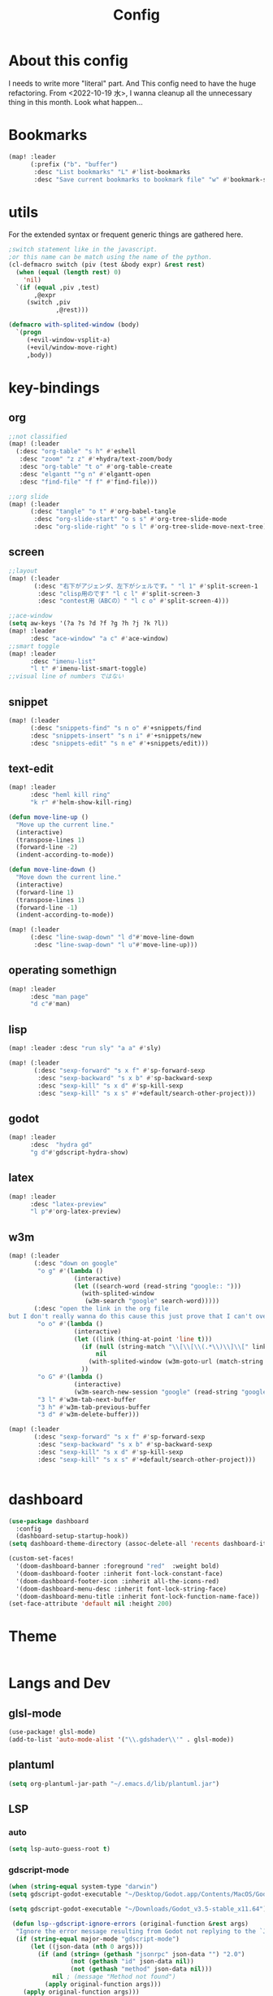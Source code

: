 #+TITLE: Config
#+property: header-args:emacs-lisp :tangle "./config.el"

* About this config
I needs to write more "literal" part. And This config need to have the huge refactoring. From <2022-10-19 水>, I wanna cleanup all the unnecessary thing in this month. Look what happen...

* Bookmarks
#+BEGIN_SRC emacs-lisp
(map! :leader
      (:prefix ("b". "buffer")
       :desc "List bookmarks" "L" #'list-bookmarks
       :desc "Save current bookmarks to bookmark file" "w" #'bookmark-save))
#+END_SRC

#+RESULTS:
: bookmark-save

* utils
For the extended syntax or frequent generic things are gathered here.
#+begin_src emacs-lisp :results output
;switch statement like in the javascript.
;or this name can be match using the name of the python.
(cl-defmacro switch (piv (test &body expr) &rest rest)
  (when (equal (length rest) 0)
    'nil)
  `(if (equal ,piv ,test)
       ,@expr
     (switch ,piv
             ,@rest)))

(defmacro with-splited-window (body)
  `(progn
     (+evil-window-vsplit-a)
     (+evil/window-move-right)
     ,body))
#+end_src

#+RESULTS:

* key-bindings
** org
#+BEGIN_SRC emacs-lisp
;;not classified
(map! (:leader
  (:desc "org-table" "s h" #'eshell
   :desc "zoom" "z z" #'+hydra/text-zoom/body
   :desc "org-table" "t o" #'org-table-create
   :desc "elgantt ""g n" #'elgantt-open
   :desc "find-file" "f f" #'find-file)))

;;org slide
(map! (:leader
      (:desc "tangle" "o t" #'org-babel-tangle
       :desc "org-slide-start" "o s s" #'org-tree-slide-mode
       :desc "org-slide-right" "o s l" #'org-tree-slide-move-next-tree)))

#+END_SRC

** screen
#+begin_src emacs-lisp
;;layout
(map! (:leader
       (:desc "右下がアジェンダ、左下がシェルです。" "l 1" #'split-screen-1
        :desc "clisp用のです" "l c l" #'split-screen-3
        :desc "contest用（ABCの）" "l c o" #'split-screen-4)))

;;ace-window
(setq aw-keys '(?a ?s ?d ?f ?g ?h ?j ?k ?l))
(map! :leader
      :desc "ace-window" "a c" #'ace-window)
;;smart toggle
(map! :leader
      :desc "imenu-list"
      "l t" #'imenu-list-smart-toggle)
;;visual line of numbers ではない
#+end_src

#+RESULTS:
: imenu-list-smart-toggle

** snippet
#+begin_src emacs-lisp
(map! (:leader
      (:desc "snippets-find" "s n o" #'+snippets/find
      :desc "snippets-insert" "s n i" #'+snippets/new
      :desc "snippets-edit" "s n e" #'+snippets/edit)))
#+end_src

#+RESULTS:
: +snippets/edit

** text-edit
#+begin_src emacs-lisp
(map! :leader
      :desc "heml kill ring"
      "k r" #'helm-show-kill-ring)

(defun move-line-up ()
  "Move up the current line."
  (interactive)
  (transpose-lines 1)
  (forward-line -2)
  (indent-according-to-mode))

(defun move-line-down ()
  "Move down the current line."
  (interactive)
  (forward-line 1)
  (transpose-lines 1)
  (forward-line -1)
  (indent-according-to-mode))

(map! (:leader
      (:desc "line-swap-down" "l d"#'move-line-down
       :desc "line-swap-down" "l u"#'move-line-up)))
#+end_src
** operating somethign
#+begin_src emacs-lisp
(map! :leader
      :desc "man page"
      "d c"#'man)
#+end_src

** lisp
#+begin_src emacs-lisp
(map! :leader :desc "run sly" "a a" #'sly)

(map! (:leader
       (:desc "sexp-forward" "s x f" #'sp-forward-sexp
        :desc "sexp-backward" "s x b" #'sp-backward-sexp
        :desc "sexp-kill" "s x d" #'sp-kill-sexp
        :desc "sexp-kill" "s x s" #'+default/search-other-project)))
#+end_src

** godot
#+begin_src emacs-lisp
(map! :leader
      :desc  "hydra gd"
      "g d"#'gdscript-hydra-show)

#+end_src

** latex
#+begin_src emacs-lisp
(map! :leader
      :desc "latex-preview"
      "l p"#'org-latex-preview)
#+end_src
** w3m
#+begin_src emacs-lisp
(map! (:leader
       (:desc "down on google"
        "o g" #'(lambda ()
                  (interactive)
                  (let ((search-word (read-string "google:: ")))
                    (with-splited-window
                     (w3m-search "google" search-word)))))
       (:desc "open the link in the org file
but I don't really wanna do this cause this just prove that I can't over write the <return> key."
        "o o" #'(lambda ()
                  (interactive)
                  (let ((link (thing-at-point 'line t)))
                    (if (null (string-match "\\[\\[\\(.*\\)\\]\\[" link))
                        nil
                      (with-splited-window (w3m-goto-url (match-string 1 link))))
                    ))
        "o G" #'(lambda ()
                  (interactive)
                  (w3m-search-new-session "google" (read-string "google:: ")))
        "3 l" #'w3m-tab-next-buffer
        "3 h" #'w3m-tab-previous-buffer
        "3 d" #'w3m-delete-buffer)))

(map! (:leader
       (:desc "sexp-forward" "s x f" #'sp-forward-sexp
        :desc "sexp-backward" "s x b" #'sp-backward-sexp
        :desc "sexp-kill" "s x d" #'sp-kill-sexp
        :desc "sexp-kill" "s x s" #'+default/search-other-project)))


#+end_src

#+RESULTS:
: +default/search-other-project

* dashboard
#+begin_src emacs-lisp
(use-package dashboard
  :config
  (dashboard-setup-startup-hook))
(setq dashboard-theme-directory (assoc-delete-all 'recents dashboard-item-generators))

(custom-set-faces!
  '(doom-dashboard-banner :foreground "red"  :weight bold)
  '(doom-dashboard-footer :inherit font-lock-constant-face)
  '(doom-dashboard-footer-icon :inherit all-the-icons-red)
  '(doom-dashboard-menu-desc :inherit font-lock-string-face)
  '(doom-dashboard-menu-title :inherit font-lock-function-name-face))
(set-face-attribute 'default nil :height 200)
#+end_src
* Theme
#+BEGIN_SRC emacs-lis p
#+END_SRC
* Langs and Dev
** glsl-mode
#+begin_src emacs-lisp
(use-package! glsl-mode)
(add-to-list 'auto-mode-alist '("\\.gdshader\\'" . glsl-mode))
#+end_src
** plantuml
#+begin_src emacs-lisp
(setq org-plantuml-jar-path "~/.emacs.d/lib/plantuml.jar")
#+end_src
** LSP
*** auto
#+begin_src emacs-lisp
(setq lsp-auto-guess-root t)
#+end_src
*** gdscript-mode
#+begin_src emacs-lisp
(when (string-equal system-type "darwin")
(setq gdscript-godot-executable "~/Desktop/Godot.app/Contents/MacOS/Godot"))

(setq gdscript-godot-executable "~/Downloads/Godot_v3.5-stable_x11.64")

 (defun lsp--gdscript-ignore-errors (original-function &rest args)
  "Ignore the error message resulting from Godot not replying to the `JSONRPC' request."
  (if (string-equal major-mode "gdscript-mode")
      (let ((json-data (nth 0 args)))
        (if (and (string= (gethash "jsonrpc" json-data "") "2.0")
                 (not (gethash "id" json-data nil))
                 (not (gethash "method" json-data nil)))
            nil ; (message "Method not found")
          (apply original-function args)))
    (apply original-function args)))
;; Runs the function `lsp--gdscript-ignore-errors` around `lsp--get-message-type` to suppress unknown notification errors.
(advice-add #'lsp--get-message-type :around #'lsp--gdscript-ignore-errors)
#+end_src
** shell
#+begin_src emacs-lisp
(when (memq window-system '(mac ns x))
  (exec-path-from-shell-initialize))
#+end_src
** key-bind
#+begin_src emacs-lisp
(defun mark-and-find-definition ()
  (interactive)
  (evil-set-marker ?c)
  (lsp-find-definition))

(map! (:leader
      (:desc "lsp search difinition" "l s d" #'mark-and-find-definition)))
#+end_src

#+RESULTS:
: mark-and-find-definition

* LISP
** RACKET
#+begin_src emacs-lisp
(add-hook 'racket-mode-hook
          (lambda ()
            (define-key racket-mode-map (kbd "<f5>") 'racket-run)))
(setq racket-program "/Applications/Racket\sv8.5/bin/racket")
#+end_src
** CLISP
**** SLY
#+BEGIN_SRC emacs-lisp
(use-package sly)
#+END_SRC

*** COCONUT
#+begin_src emacs-lisp
(use-package! coconut-mode)
(add-to-list 'auto-mode-alist '("\\.coco\\'" . coconut-mode))
#+end_src
*** elisp
#+begin_src emacs-lisp
(use-package! request)
#+end_src

* Org
** general
#+begin_src emacs-lisp

(defun head-add ()
  (interactive)
  (with-current-buffer
      (let ((content (read-string "* ")))
        (insert (concat "* " content "\n")))))

(map! :leader
      :desc "don't wanna write * again and again" "h h" #'head-add)
#+end_src

#+RESULTS:
: head-add

** habit
#+begin_src emacs-lisp
(require 'org-habit)
#+end_src
** Directory
#+BEGIN_SRC emacs-lisp
(when (string-equal system-type "darwin")
(setq org-directory "~/org"))
(when (string-equal system-type "gnu/linux")
(setq org-directory "~/org")
)

#+END_SRC
** Journal
#+BEGIN_SRC emacs-lisp
(when (string-equal system-type "gnu/linux")
  (setq org-journal-dir "~/Dropbox/roam/journal" )
  )


(setq org-journal-date-format "%A, %d %B %Y")
(require 'org-journal)

#+end_src
** Agenda

#+begin_src emacs-lisp

(setq org-agenda-skip-scheduled-if-done t
      org-agenda-skip-deadline-if-done t
      org-agenda-include-deadlines t
      org-agenda-block-separator #x2501
      org-agenda-compact-blocks t
      org-agenda-start-with-log-mode t)
(with-eval-after-load 'org-journal
(when (string-equal system-type "darwin")

  (setq org-agenda-files '("~/org/todo.org"
                           "~/org/elisptodo.org"
                           )))

)
(when (string-equal system-type "gnu/linux")

  (setq org-agenda-files '("~/org")))

(setq org-agenda-clockreport-parameter-plist
      (quote (:link t :maxlevel 5 :fileskip0 t :compact t :narrow 80)))
(setq org-agenda-deadline-faces
      '((1.0001 . org-warning)              ; due yesterday or before
        (0.0    . org-upcoming-deadline)))  ; due today or later

#+end_src

#+RESULTS:
: ((1.0001 . org-warning) (0.0 . org-upcoming-deadline))


**** agenda styles
#+begin_src emacs-lisp
(defun air-org-skip-subtree-if-habit ()
  "Skip an agenda entry if it has a STYLE property equal to \"habit\"."
  (let ((subtree-end (save-excursion (org-end-of-subtree t))))
    (if (string= (org-entry-get nil "STYLE") "habit")
        subtree-end
      nil)))

(defun air-org-skip-subtree-if-priority (priority)
  "Skip an agenda subtree if it has a priority of PRIORITY.

PRIORITY may be one of the characters ?A, ?B, or ?C."
  (let ((subtree-end (save-excursion (org-end-of-subtree t)))
        (pri-value (* 1000 (- org-lowest-priority priority)))
        (pri-current (org-get-priority (thing-at-point 'line t))))
    (if (= pri-value pri-current)
        subtree-end
      nil)))

(setq org-agenda-custom-commands
      '(("n" "basic"
         ((tags "PRIORITY=\"A\""
                ((org-agenda-skip-function '(org-agenda-skip-entry-if 'todo 'done))
                 (org-agenda-overriding-header "High-priority unfinished tasks:")))
          (agenda "" ((org-agenda-span 4)))
          (alltodo ""
                   ((org-agenda-skip-function
                     '(or (air-org-skip-subtree-if-priority ?A)
                          (org-agenda-skip-if nil '(scheduled deadline))))))))
        ("w" "habits"
         ((alltodo ""
                   (org-habit-show-habits t))))))

                     #+end_src
** Pomodoro
#+BEGIN_SRC emacs-lisp
(use-package org-pomodoro
    :after org-agenda
    :custom
    (org-pomodoro-ask-upon-killing t)
    (org-pomodoro-format "%s")
    (org-pomodoro-short-break-format "%s")
    (org-pomodoro-long-break-format  "%s")
    :custom-face
    (org-pomodoro-mode-line ((t (:foreground "#ff5555"))))
    (org-pomodoro-mode-line-break   ((t (:foreground "#50fa7b"))))
    :hook
    (org-pomodoro-started . (lambda () (notifications-notify
                                               :title "org-pomodoro"
                           :body "Let's focus for 25 minutes!"
                           :app-icon "~/.emacs.d/img/001-food-and-restaurant.png")))
    (org-pomodoro-finished . (lambda () (notifications-notify
                                               :title "org-pomodoro"
                           :body "Well done! Take a break."
                           :app-icon "~/.emacs.d/img/004-beer.png")))
    :config
    :bind (:map org-agenda-mode-map
                ("p" . org-pomodoro)))

#+END_SRC


*** Startup settings
#+begin_src emacs-lisp
;;(setq org-startup-folded t)
#+end_src
*** Babel
**** Template
#+BEGIN_SRC emacs-lisp :results silent
(defun efs/org-babel-tangle-config ()
  (when (string-equal (file-name-directory (buffer-file-name))
                      (expand-file-name "home/ryu/.doom.d/config.org"))
    ;; Dynamic scoping to the rescue
    (let ((org-confirm-babel-evaluate nil))
      (org-babel-tangle))))

(add-hook 'org-mode-hook (lambda () (add-hook 'after-save-hook #'efs/org-babel-tangle-config)))

(org-babel-do-load-languages
 'org-babel-load-languages
 '(lisp . t)
 '(awk . t)
 '(bash . t)
 '(python . t)
 '(haskell. t)
 '(C++ . t)
 '(dot . t)
 '(js . t)
 '(ditaa . t)
 '(plantuml. t)
 '(lilypond. t)
 '(rust . t)
 '(gnuplot . t)
 )

#+end_src

#+RESULTS:

**** circler
#+begin_src emacs-lisp

(setq org-babel-circler-excutebale "~/edu/clang/painting/unko")

(defun org-babel-execute:circler (body _)
  (interactive)
  "Org mode circler evaluate function"
  (let* ((filename "teston.txt")
         (cmd (concat org-babel-circler-excutebale " ./" filename)))
    (unless (shell-command-to-string (concat "cat" filename))
      (make-empty-file filename))
    (with-temp-file filename
      (insert body))
      (org-babel-eval cmd body)))


#+end_src

#+RESULTS:
: org-babel-execute:circler

** org-roam
*** org-roam-capture-template
#+begin_src emacs-lisp
(after! org-roam
(setq org-roam-capture-templates
      '(("d" "default" plain
         "%?"
         :if-new (file+head "%<%Y%m%d%H%M%S>-${slug}.org" "#+title: ${title}\n")
         :unnarrowed t)

        ("l" "programming language" plain
         "* Characteristics\n\n- Family: %?\n- Inspired by: \n\n* Reference:\n\n"
         :if-new (file+head "%<%Y%m%d%H%M%S>-${slug}.org" "#+title: ${title}\n")
         :unnarrowed t)

        ("b" "book notes" plain
         "\n* Source\n\nAuthor: %^{Author}\nTitle: ${title}\nYear: %^{Year}\n\n* Summary\n\n%?"
         :if-new (file+head "%<%Y%m%d%H%M%S>-${slug}.org" "#+title: ${title}\n")
         :unnarrowed t)
        ("p" "project" plain "* Goals\n\n%?\n\n* Tasks\n\n** TODO Add initial tasks\n\n* Dates\n\n"
         :if-new (file+head "%<%Y%m%d%H%M%S>-${slug}.org" "#+title: ${title}\n#+filetags: Project")
         :unnarrowed t)
        ("s" "ordinary stuff" "* aha"
         :fi-new (file+haed "%<%Y%m%d%H%M%S>-${slug}.org" "#+title: ${title}\n#+filetags: Project")
         :unnarrowed t)
        )))


#+end_src
*** dir-option
#+begin_src emacs-lisp
(defun inuru ()
  (interactive)
  (let ((select '((me . roam) (share . loggg))))
    (ivy-read "🐕🐕どのwikiにするか🐕🐕" select
    :require-match t
    :action (lambda (choice)
              (setq org-roam-directory (concat "/home/ryu/Dropbox/"
                                               (symbol-name (cdr choice)))))))
  (org-roam-db-sync))
#+end_src

*** org-roam-ui

#+begin_src emacs-lisp
(setq org-roam-directory "~/Dropbox/roam")
(use-package org-roam-bibtex
  :after org-roam
  :config
  (require 'org-ref))

(use-package! websocket
    :after org-roam)
    <sh

(use-package! org-roam-ui
    :after org ;; or :after org
         normally we'd recommend hooking orui after org-roam, but since org-roam does not have
         a hookable mode anymore, you're advised to pick something yourself
**** if you don't care about startup time, use
    :hook (after-init . org-roam-ui-mode)
    :config
    (setq org-roam-ui-sync-theme t
         org-roam-ui-follow t
          org-roam-ui-update-on-save t
         org-roam-ui-open-on-start t))


#+END_SRC
*** org-roam-dialies
#+begin_src emacs-lisp
(setq org-roam-dailies-directory "~/Dropbox/roam/journal")
;;;;;;;;;;;;;;;;;;;;;;;;;;;;;;;;;;;;;;;;;;;;;;;;;;;;;;;;;;;;;;;;;;;;;;;;;;;;;;;;
;; (setq org-roam-dialies-capture-template                                    ;;
;;       '(("d" "default" entry "* %<%I:%H%p>: %?"                            ;;
;;         :if-new (file+head "%S<%Y-%m-%d>.org" "#+title: %<%Y-%m%d>\n?")))) ;;
;;;;;;;;;;;f;;;;;;;;;;;;;;;;;;;;;;;;;;;;;;;;;;;;;;;;;;;;;;;;;;;;;;;;;;;;;;;;;;;;


#+end_src
**** (setq org-roam-dailies-capture-templates
      '(("d" "Journal" entry "* %<%H: %M>\n"
         :if-new (file+head+olp "%<%Y-%m-%d>.org"
  	  	        "#+title: %<%Y-%m-%d>\n#+filetags: %<:%Y:%B:>\n"
		  	        ("Journal")))
        ("b" "books" entry "* books"
         :if-new (file+head+olp "%<%Y-%m-%d>.org"
  	  	        "#+title: %<%Y-%m-%d>\n#+filetags: %<:%Y:%B:>\n"
		  	        ("Journal")))


        ("m" "Most Important Thing" entry "* TODO %? :mit:"
         :if-new (file+head+olp "%<%Y-%m-%d>.org"
			        "#+title: %<%Y-%m-%d>\n#+filetags: %<:%Y:%B:>\n"
			        ("Most Important Thing(s)")))))


#+end_src
** elgantt
#+begin_src emacs-lisp
(use-package! elgantt)

(setq elgantt-user-set-color-priority-counter 0)
(elgantt-create-display-rule draw-scheduled-to-deadline
  :parser ((elgantt-color . ((when-let ((colors (org-entry-get (point) "ELGANTT-COLOR")))
                               (s-split " " colors)))))
  :args (elgantt-scheduled elgantt-color elgantt-org-id)
  :body ((when elgantt-scheduled
           (let ((point1 (point))
                 (point2 (save-excursion
                           (elgantt--goto-date elgantt-scheduled)
                           (point)))
                 (color1 (or (car elgantt-color)
                             "black"))
                 (color2 (or (cadr elgantt-color)
                             "red")))
             (when (/= point1 point2)
               (elgantt--draw-gradient
                color1
                color2
                (if (< point1 point2) point1 point2) ;; Since cells are not necessarily linked in
                (if (< point1 point2) point2 point1) ;; chronological order, make sure they are sorted
                nil
                `(priority ,(setq elgantt-user-set-color-priority-counter
                                  (1- elgantt-user-set-color-priority-counter))
                           ;; Decrease the priority so that earlier entries take
                           ;; precedence over later ones (note: it doesn’t matter if the number is negative)
                           :elgantt-user-overlay ,elgantt-org-id)))))))

(setq elgantt-header-type 'outline
      elgantt-insert-blank-line-between-top-level-header t
      elgantt-startup-folded nil
      elgantt-show-header-depth t
      elgantt-draw-overarching-headers t)
#+end_src

** reading
#+begin_src emacs-lisp
(defconst ladicle/org-journal-dir "~/roam/journal/")
(defconst ladicle/org-journal-file-format (concat ladicle/org-journal-dir "%Y%m%d.org"))

(defvar org-code-capture--store-file "")
(defvar org-code-capture--store-header "")

;; This function is used in combination with a coding template of org-capture.
(defun org-code-capture--store-here ()
  "Register current subtree as a capture point."
  (interactive)
  (message "the header is stored")
  (setq org-code-capture--store-file (buffer-file-name))
  (setq org-code-capture--store-header (nth 4 (org-heading-components))))

;; This function is used with a capture-template for (function) type.
;; Look for headline that registered at `org-code-capture--store-header`.
;; If the matching subtree is not found, create a new Capture tree.
(defun org-code-capture--find-store-point ()
  "Find registered capture point and move the cursor to it."
  (let ((filename (if (string= "" org-code-capture--store-file)
                      (format-time-string ladicle/org-journal-file-format)
                    org-code-capture--store-file)))
    (set-buffer (org-capture-target-buffer filename)))
  (goto-char (point-min))
  (unless (derived-mode-p 'org-mode)
    (error
     "Target buffer \"%s\" for org-code-capture--find-store-file should be in Org mode"
     (current-buffer))
    (current-buffer))
  (if (re-search-forward org-code-capture--store-header nil t)
      (goto-char (point-at-bol))
    (goto-char (point-max))
    (or (bolp) (insert "\n"))
    (insert "* Capture\n")
    (beginning-of-line 0))
  (org-end-of-subtree))

;; Capture templates for code-reading
(add-to-list 'org-capture-templates
      '("u" "code-link"
         plain
         (function org-code-capture--find-store-point)
         "% {Summary}\n%(with-current-buffer (org-capture-get :original-buffer) (browse-at-remote--get-remote-url))\n# %a"
         :immediate-finish t))

(add-to-list 'org-capture-templates
        '("p" "just-code-link"
         plain
         (function org-code-capture--find-store-point)
         "%A"
         :immediate-finish t))

;;keybinding
(map! (:leader
      (:desc "counsel capture" "c p" #'counsel-org-capture
       :desc "counsel capture"
      "y c" #'org-code-capture--store-here)))

#+end_src

#+RESULTS:
: org-code-capture--store-here

** babel
#+begin_src emacs-lisp
(use-package org-modern-indent
  ;; :straight or :load-path here, to taste
  :hook
  (org-indent-mode . org-modern-indent-mode))
(add-hook 'org-mode-hook #'org-modern-mode)

(use-package org-auto-tangle
  :defer t
  :hook (org-mode . org-auto-tangle-mode))
(setq org-modern-table nil)
(progn
  (add-to-list 'load-path "~/.emacs.d/site-lisp")
  (require 'org-pretty-table)
  (add-hook 'org-mode-hook (lambda () (org-pretty-table-mode))))
(map! :leader
      :desc "execute under the subtree"
      "d o" #'org-babel-execute-subtree)
#+end_src

** publish
#+begin_src emacs-lisp
(setq easy-hugo-basedir "~/chiple.github.io/")
(doom! :lang
       (org +hugo))
(use-package ox-hugo
  :after ox)
(setq easy-hugo-url "https://chiple.github.io")
(setq easy-hugo-sshdomain "https://chiple.github.io")
(setq easy-hugo-root "/")
(setq easy-hugo-previewtime "300")
(setq easy-hugo-postdir "content/post")
(setq org-hugo-base-dir "~/chiple.github.io/")
#+end_src

#+RESULTS:
: ox-hugo

** org-benrify
*** To search each headlines
Go to the headiline point as the top of the screen.
#+begin_src emacs-lisp
(defun list-headings()
  (interactive)
  (defun get-existing-heading-in-buffer ()
    (save-excursion
      (goto-char (point-min))
      (let ((head '()))
        (while (re-search-forward "^*" (point-max) t)
          (add-to-list 'head (list (replace-regexp-in-string "\n" "" (thing-at-point 'line nil) )(point)))
          )
        head)))

  (ivy-read "headings> " (reverse (get-existing-heading-in-buffer))
            :action (lambda (x) (progn (goto-char (cadr x)) (evil-scroll-line-to-top (line-number-at-pos)))))


  )
(map! :leader
      :desc "heading list of current buffer"
      "l h" #'list-headings)
#+end_src

#+RESULTS:
: list-headings

** tempo
Just shoutcut keywords for src-block. I really want to add the =:results output= as the default.
#+begin_src emacs-lisp
(require 'org-tempo)
(add-to-list 'org-structure-template-alist '("el" . "src emacs-lisp"))
(add-to-list 'org-structure-template-alist '("ru" . "src rust"))
(add-to-list 'org-structure-template-alist '("cc" . "src C"))
(add-to-list 'org-structure-template-alist '("cl" . "src lisp"))
(add-to-list 'org-structure-template-alist '("aw" . "src awk"))
(add-to-list 'org-structure-template-alist '("ba" . "src bash"))
(add-to-list 'org-structure-template-alist '("py" . "src python"))
(add-to-list 'org-structure-template-alist '("hs" . "src haskell"))
(add-to-list 'org-structure-template-alist '("pl" . "src plantuml"))
(add-to-list 'org-structure-template-alist '("js" . "src javascript"))
(add-to-list 'org-structure-template-alist '("circler" . "src circler"))
(add-to-list 'org-structure-template-alist '("lil" . "src lilypond"))
#+end_src
** capture
#+begin_src emacs-lisp
(add-to-list 'org-capture-templates
        '("s" "ordinary stuff"
         plain
         #'(lambda () (print "para ppa"))
         "%a"
         :immediate-finish t))
#+end_src
* PREFERENCE
#+begin_src emacs-lisp
(defun my-pretty-lambda ()
  (setq prettify-symbols-alist '(("lambda" . 955))))
(add-hook 'python-mode-hook 'my-pretty-lambda)
(add-hook 'python-mode-hook 'prettify-symbols-mode)
(add-hook 'org-mode-hook 'my-pretty-lambda)
(add-hook 'org-mode-hook 'prettify-symbols-mode)
(add-hook 'lisp-mode-hook 'my-pretty-lambda)
(add-hook 'lisp-mode-hook 'prettify-symbols-mode)
(add-hook 'emacs-lisp-mode-hook 'my-pretty-lambda)
(add-hook 'emacs-lisp-mode-hook 'prettify-symbols-mode)
#+end_src

* screen
#+begin_src emacs-lisp
(defun split-screen-1 ()
  (interactive)
  (progn
  (evil-window-split)
  (next-window-any-frame)
  (shrink-window 15)
  (evil-window-vsplit)
  (eshell)
  (next-window-any-frame)
  (org-agenda :key "n")
  (next-window-any-frame)
    ))

(defun split-screen-2 ()
  (interactive)
  (progn
  (evil-window-vsplit)
  (evil-window-split)
  (shrink-window 15)
  (evil-window-vsplit)
  (eshell)
  (next-window-any-frame)
  (org-agenda :key "n")
  (next-window-any-frame)
    ))

(defun split-screen-3 ()
  (interactive)
  (progn
  (evil-window-vsplit)
  (find-file "~/edu/clisp")
  (next-window-any-frame)
  (sly)
  (evil-window-vsplit)
  (org-roam-ref-find "clisp")
  ))

(defun split-screen-4 ()
  (interactive)
  (progn
    (let ((contest-num (read-string "What is the number of contest? :"))
          (dir-name nil))
  (evil-window-vsplit)
  (setq dir-name (concat "~/edu/python/abc" contest-num))
  (mkdir dir-name)
  (find-file (concat dir-name "/a.py"))
  (next-window-any-frame)
  (eshell)
  (next-window-any-frame)


    )))

  (use-package ace-window
   :custom-face
    (aw-leading-char-face ((t (:height 4.0 :foreground "#f1fa8c")))))
#+end_src
* tools
** vocacb
#+begin_src emacs-lisp
(defun append-string-to-file (s filename)
  (with-temp-buffer
    (insert s)
    (insert "\n")
    (write-region (point-min) (point-max) filename t)))

(defun ankki ()
  (interactive)
  (progn
    (let ((word (read-string "🐕Type in the word you don't know🐕: ")))
      (append-string-to-file word "~/Documents/words.txt")
      )
    (async-shell-command "python3 ~/.doom.d/asdf.py")
    )
  )


#+end_src
** TODO 矢印
キーマップはとりま設計書
- ├ からの分岐を考える
  下に伸ばしたいのがほとんどのはず？？
  作成した時点で上に追加しておく？
- 折り曲げた時に釣り合いが取れるかどうか。
  現在ある矢印のつながりを探索して、オブジェクト（クラスでも、構造体でもいいから）
  を作成して、そこから、おる。

*** keymap

|-----------+-----------+-------------------------+---------|
|           | key       | func name               | shape   |
|-----------+-----------+-------------------------+---------|
| create    | SPC a j k | arrow down right        | └─>     |
|           |           |                         |         |
|           | SPC a p h | arrow path horizontally | ┘ or └  |
|-----------+-----------+-------------------------+---------|
#+begin_src emacs-lisp

(defun yajirushi-add ()
  (interactive)
  (let ((length (cl-parse-integer(read-string "put the arrow length here: " "3") :radix 10))
        (result ""))
    (cl-do ((num 1 (1+ num)))
        ((> num length))
      (if (equal num length)
          (setq result (concat result "└─>"))
        (setq result (concat result "├─>\n"))))
    (with-current-buffer
        (insert result)
      (number-to-string (line-number-at-pos)))
    ))
;;横に伸びるやつ
(defun yajirushi-new-line ()
  (interactive)
  (cl-case (char-after)
    ((?│)
     (forward-line -1)
     (let ((line-content (thing-at-point 'line t)))
       (insert line-content)))
    ((?├)

     (forward-line 1)
     (let ((line-content (thing-at-point 'line t)))
       (insert "\n")
       (forward-line -1)
       (insert "│")
       ))

    ((?┬)
     (let ((line-content (thing-at-point 'line t))
           (end (point)))
       (beginning-of-line)
       (let* ((start (point))
              (offset (- end start)))
         (forward-line 1)
         (insert line-content)
         (forward-line -1)
         (cl-do ((num 0 (1+ num)))
             ((> num offset))
           (cl-case (char-after)
             ((?├)
              (delete-forward-char 1)
              (insert "│")
              (forward-char -1)
              )
             ((?┬)
              (delete-forward-char 1)
              (insert "└")
              (forward-char -1)
              )
             ((?─)
              (delete-forward-char 1)
              (insert " ")
              (forward-char -1)
              )
             ((?└)
              (delete-forward-char 1)
              (insert " ")
              (forward-char -1)
              )
             )

           (forward-char 1)
           )
         )))))
;;現在位置のXを保持したまま上へいく。
(defun yajirushi-go-upward ()
  (let ((end (point)))
    (beginning-of-line)
    (let* ((start (point))
           (offset (- end start))
           )
      (forward-line -1)
      (goto-char (+ offset (point)))
      )
    ))
;;もしかしたら、ぶつかるところがふえるかもしれない
(defun yajirushi-go-left ()
  (interactive)
  (while (not (equal (thing-at-point 'char t) "└"))
    (forward-char -1)))

(defun yajirushi-go-right ()
  (interactive)
  (while (not (equal (thing-at-point 'char t) "┘"))
    (forward-char 1)))
;;左までいって、上(yajirushi-go-upward)まで探索したら、そのポイントを保存する
;;右までいったら、そのポイントを保存する。
;;一つの辺に複数のHubがあったら、エラーを出す。
(defun detect-box ()
  (interactive)
  (let ((start) (top-left) (bottom-right))
    (setq start (point))
  (cl-case (char-after)
    ((?┯)
     (yajirushi-go-left)
     (while (not (equal (thing-at-point 'char t) "┌"))
       (yajirushi-go-upward))
     (setq top-left (point))
     (goto-char start)
     (yajirushi-go-right)
     (setq bottom-right (point))
     ))
  (print top-left)
  (print bottom-right)
  )
)
;;;;;;;;;;;;;;;;;;;;;;;;;;;;;;;;
;; (defun adjust-box-shape () ;;
;;   (interactive))           ;;
;;;;;;;;;;;;;;;;;;;;;;;;;;;;;;;;

;;文字の長さを調べるー＞その分上のやつを作る。
;;入力した文字の両端に縦の罫線をつける
(defun moji-tree ()
  (interactive)
  (let ((word (cl-parse-integer(read-string "put string here: " ))
        (result ""))
        (with-current-buffer
        (insert result)
      (number-to-string (line-number-at-pos)))
    )
                        ))

(defun yajirushi-rotate ()
  (interactive)
  (cl-case (char-after)
    ;;
    ((?└)
     (delete-forward-char 1)
     (insert "├"))
    ((?├)
     (delete-forward-char 1)
     (insert "┌"))
    ((?┌)
     (delete-forward-char 1)
     (insert "└"))
    ;;横から
    ((?─)
     (delete-forward-char 1)
     (insert "┬")
     (forward-char -1)
     )
    ((?┬)
     (delete-forward-char 1)
     (insert "─"))
    ))

(defun yajirushi-expand ()
  (interactive)
  (cl-case (char-after)
    ((?─)
     (insert "─"))))

;;TODO;;;;;;;;;;;;;;;;;;;;;;;;;
;; (defun box-display ()     ;;
;;   (interactive)           ;;
;;)                          ;;
;;;;;;;;;;;;;;;;;;;;;;;;;;;;;;;

;;key-bind
(map! (:leader
      (:desc "個数を指定して矢印をつくる" "a j l" #'yajirushi-add
      :desc "文字の種類に応じて回転" "a r" #'yajirushi-rotate
      :desc "文字の種類に応じてのばす" "a x" #'yajirushi-expand
      :desc "文字の種類に応じて改行" "a o" #'yajirushi-new-line)))
#+end_src
* ivy
#+begin_src emacs-lisp
(use-package ivy-posframe
      :config
    (ivy-posframe-mode 1))
(setq ivy-posframe-parameters
      '((left-fringe . 10)
        (right-fringe . 10)))
#+end_src
* beacon
#+begin_src emacs-lisp
(use-package beacon
  :custom
     (beacon-color "white")
    :config
    (beacon-mode 1)
    )
#+end_src
* easy-draw
#+begin_src emacs-lisp
(with-eval-after-load 'org
  (require 'edraw-org)
  (edraw-org-setup-default))
#+end_src
* workspace
#+begin_src emacs-lisp
(defun open-this-buffer-in-workspece ()
  (interactive)
  (let ((where-i-was (current-buffer)))
    (+workspace/new)
    (switch-to-buffer where-i-was)))

(map! (:leader
       (:desc "to-workspace" "w z"#'open-this-buffer-in-workspece
        :desc "to-workspace" "w d"#'+workspace/delete)))
#+end_src

#+RESULTS:
: +workspace/delete

* journal utils
#+begin_src emacs-lisp
(defun extract-link-name (link-content)
  (let ((brace link-content))
    (string-match "\\]\\[\\(.*\\)\\]\\]" brace)
    (match-string 1 brace)))

(defun get-exsting-link-name ()
  (save-excursion
    (goto-char (point-min))
    (let ((rect-bracketed '()))
      (while (re-search-forward "^\\[" (point-max) t)
        (add-to-list 'rect-bracketed
                     (extract-link-name (thing-at-point 'line t))))
      rect-bracketed)))

(defun linkp (name)
  (if (member name (get-exsting-link-name))
      t
    nil))

;I couldn't find the prepared thing for the org-dailies
(defun get-today-file ()
  ;;get the file name of current date
  (let ((file-name (org-journal--get-entry-path))
        year month date)
    (string-match "[0-9]+" file-name)
    (setq file-name (match-string 0 file-name))
    (cl-destructuring-bind (year month date)
        (mapcar #'(lambda (pos) (substring file-name (cl-first pos) (car (last pos))))
                (list '(0 4) '(4 6) '(6 8)))
    (format "%s-%s-%s.org" year month date))))

(unless (file-exists-p (format "%s/%s" org-roam-dailies-directory (get-today-file)))
  (org-roam-dailies-capture-today :KEYS "d") (save-buffer))

(defun get-node-name (str)
  (string-match "-.*" str)
  (print (substring (match-string 0 str) 1 (length (match-string 0 str)))))

;this name should be on create journal
;most fishy place
(defun write-to (buffer)
  (with-current-buffer
      (let ((new-node (buffer-name)))
        (set-buffer buffer)
        (goto-char (point-max))

        (unless (file-exists-p (format "%s/%s" org-roam-dailies-directory (get-today-file)))
          (print "no-today file"))
        ; if the link exist, skip, if no, create the link to it.
        (unless (linkp (get-node-name new-node))
          (save-excursion
            (look-for-header-insert
             (format "[[%s][%s]]\n" (concat org-roam-directory "/" new-node) (get-node-name new-node)) "visited")
            ))
        (insert-header-unless-exist "visited")
        (print (current-buffer)))))

(defun add-url-to-journal ()
  (interactive)
  (look-for-header-insert (format "[[%s][%s]]\n" w3m-current-url(read-string "What's our title of this page?> ")) "visited"))

(add-hook 'org-roam-capture-new-node-hook (lambda () (write-to (get-today-file))))
(add-hook 'org-roam-find-file-hook (lambda () (write-to (get-today-file))))

(defun today-buffer ()
  (let ((dirname (org-journal--get-entry-path))
        journal-entry (ymd '((0 4) (4 6) (6 8))))
    (string-match "journal/\\(.*\\)$" dirname)
    (apply #'(lambda (y m d) (format "%s-%s-%s.org" y m d))
           (cl-map 'list
                   #'(lambda (each) (substring (match-string 1 dirname) (car each) (cadr each)))
                   ymd))))

(setq +org-capture-journal-file (concat "~/Dropbox/roam/journal/" (today-buffer)))

;TODO really don't wanna make it today-buffer specific.
(defun look-for-header-insert (content header)
  (set-buffer (today-buffer))
  (save-excursion
    (goto-char (point-min))
    (while (re-search-forward (concat "^\\* " header) (point-max) t)
      (insert (concat "\n" content)))))

(defun insert-header-unless-exist (head)
  (let ((headline (concat "* " head)))
    (unless (headerp (today-buffer) headline)
      (goto-char (point-max)) (insert headline))))

(defun headerp (buffer heading)
  (set-buffer buffer)
  (save-excursion
    (let ((nodes '()))
      (goto-char (point-min))
      (while (re-search-forward "^*" (point-max) t)
        (add-to-list 'nodes (replace-regexp-in-string "\n" "" (thing-at-point 'line t))))
      (if (member heading nodes)
          t
        nil)
      )))

;;setup the key-binds
(map! (:leader
       (:desc "dict-lookup-with-journal"
        "s t" (lambda ()
                (interactive)

                (let ((thing (doom-thing-at-point-or-region 'word)))
                  (insert-header-unless-exist "vocab")
                  (+lookup/dictionary-definition thing)
                  (look-for-header-insert thing "vocab")))
        )
       (:desc "leave history with the w3m"
        "c u r i" #'add-url-to-journal)))

(add-to-list 'org-capture-templates
             '("j" "Journal" entry
               (file +org-capture-journal-file)
               "* %?\n" :prepend t))
#+end_src

#+RESULTS:
| j        | Journal        | entry | (file +org-capture-journal-file)     | * %?        |                   |   |
| :prepend | t              |       |                                      |             |                   |   |
| s        | ordinary stuff | plain | #'(lambda nil (print para ppa))      | %a          | :immediate-finish | t |
| p        | just-code-link | plain | #'org-code-capture--find-store-point | %A          | :immediate-finish | t |
| u        | code-link      | plain | #'org-code-capture--find-store-point | % {Summary} |                   |   |

** competitive
#+begin_src emacs-lisp
(use-package ob)
(setq atco-dir "~/competi/")
(defun atco ()
  (interactive)
  (let ((contestname))
    (setq contestname(read-string "contest num>> "))
    (f-mkdir-full-path (concat atco-dir contestname))
    (shell-command (concat "cd " (concat atco-dir contestname) "&& acc new " contestname))))


(defun test-atco ()
  (interactive)
  (let ((exp (cadr (split-string (buffer-file-name (current-buffer)) "\\.")) ))
    (compile (cond
   ((equal exp "py") "oj t -c \"python3 ./main.py\" -d ./test/")
   ((equal exp "lisp") "oj t -c \"sbcl --script ./main.lisp\" -d ./test/")))))


(defun submit-atco()
  (interactive)
  (eshell "competi")
  (insert "acc s main.py")
  (execute-kbd-macro (kbd "<return>"))
  (execute-kbd-macro (kbd "<esc>")))

(general-simulate-key "SPC")
(map! (:leader
       (:desc "prepare tests and templates" "a t n" #'atco
        :desc "submit" "a t s" #'submit-atco
        :desc "test" "a t t" #'test-atco)))

#+end_src

* cursor move
** "" の中身を消してくれるやつ
この辺はもうちょいうまくできそう
#+begin_src emacs-lisp
(defun go-and-delete-in-double-quote ()
  (interactive)
  (re-search-forward "\"" (line-end-position) t)
  (kill-region (mark) (1- (point)))
  )
(map! :leader
      :desc "delete-content-of-double-quote"
      "d l w" #'go-and-delete-in-double-quote)
#+end_src
** ) まで行ってくれるやつ
#+begin_src emacs-lisp
(defun goto-end-of-parenthesis ()
  (interactive)
  (set-mark (point))
  (re-search-forward ")" (line-end-position) t)
  (kill-region (mark) (1- (point))))
(map! :leader
      :desc "delete-content-of-double-quote"
      "d l )" #'goto-end-of-parenthesis)
#+end_src
* gif
For displaying the gif on the emacs.
#+begin_src emacs-lisp
(add-hook 'org-mode-hook #'org-inline-anim-mode)
(defun inline-img-wrap ()
  (interactive)
  (org-inline-anim-animate 4))

(map! :leader
      :desc "added the prefix"
      "a n" #'inline-img-wrap)
#+end_src

* shell
#+begin_src emacs-lisp
;; load environment value
(dolist (path (reverse (split-string (getenv "PATH") ":")))
  (add-to-list 'exec-path path))
#+end_src

* browser
#+begin_src emacs-lisp
(use-package! w3m
  :commands (w3m)
  :config
  (setq w3m-use-tab-line nil))

(map! (:leader
       (:desc "just goes to w3m "
        "w 3"
        (lambda () (interactive)
          (with-splited-window (w3m))))))

(setq gdscript-docs-local-path "~/sites/godot/")
(setq org-roam-directory "~/Dropbox/roam")
(defun read-book-with-chrome ()
  (interactive)
  (ivy-read "books to read> "
            (split-string (shell-command-to-string "cd ~/Dropbox/books && ls") "\n")
            :require-match t
            :action (lambda (choice) (shell-command (concat "google-chrome-stable ~/Dropbox/books/" choice)))))

(map! :leader
      :desc "using chrome, reading things, If the nyxt gets better I would use that."
      "b o" #'read-book-with-chrome)

#+end_src

#+RESULTS:
: read-book-with-chrome

* misc
uncategorized
#+begin_src emacs-lisp

(use-package nyan-mode)
(setq nyan-mode t)
#+end_src
:PROPERTIES:
:ARCHIVE:  asdf
:END:

* git
Key binds for magit in doom way.
#+begin_src emacs-lisp
(map! (:leader
       :desc "git commit after stageing" "g c s"
       (lambda () (interactive)
                           (magit-stage)
                           (magit-commit))))
#+end_src

#+RESULTS:
| lambda | nil | (interactive) | (magit-stage) | (magit-commit) |

* window
utils for using window. I think this is a bit not categorized well
#+begin_src emacs-lisp
;;FIXME looks ugly.
(defun find-file-other-window ()
  (interactive)
  (with-splited-window
   (find-file-at-point)))

(map! (:leader
       :desc "split the window and search file" "f F" #'find-file-other-window))

(defun message-buffer-in-other-window()
  (interactive)
  (org-switch-to-buffer-other-window "*Messages*"))
(map! (:leader
       :desc "just jumping to the message buffer" "l o g" #'message-buffer-in-other-window))

(modus-themes-load-vivendi)
(defun get-max-linum (&optional file-or-buffer)
  (interactive)
  (cl-flet ((go-and-get-max-line ()(save-excursion
                                     (goto-char (point-max))
                                     (print (- (line-number-at-pos) 1))
                                     )))
    (cond
     ((null file-or-buffer)
      (go-and-get-max-line))
     ((eql (type-of file-or-buffer) 'buffer)
      (set-buffer file-or-buffer))
     ((eql (type-of file-or-buffer) 'file)
      (print "asdf"))
     ('t (message "%s is not either the type; file, buffer, nil"))
     )))
        #+end_src

        #+RESULTS:
        : get-max-linum

* lang
#+begin_src emacs-lisp
(set-language-environment "Japanese")
(map! :leader
      :desc "switch to japanese" "j a" #'(lambda () (interactive) (set-input-method "japanese"))
      :desc "switch to english" "e n" #'(lambda () (interactive) (set-input-method "ucs")))

(load "~/Projects/emacs/deepl.el")

(defun hira-kata (start end)
  (interactive "r")
  (let ((region (buffer-substring start end)))
    (delete-region start end)
    (insert (shell-command-to-string (concat "python ~/tools/hiragana_katakana.py " region)))))
#+end_src

#+RESULTS:
: hira-kata

* calender
#+begin_src emacs-lisp
(defun my-open-calendar ()
  (interactive)
  (cfw:open-calendar-buffer
   :contents-sources
   (list
    (cfw:org-create-source "Green")  ; org-agenda source
    (cfw:org-create-file-source "cal" "~/Dropbox/cal.org" "Cyan")  ; other org source
    )))

(map! :leader
      :desc "calender view" "s c h" #'my-open-calendar
      :desc "calender at point" "g c a l" #'org-gcal-post-at-point)

(let ((gcal-infos (json-read-file "~/Dropbox/au.json")))
  (setq
   org-gcal-client-id
   (cdr (assoc 'client_id (cdar gcal-infos)))
   org-gcal-client-secret (cdr (assoc 'client_secret (cdar gcal-infos)))
   ;; ID が sample@foo.google.com のカレンダーと ~/calendar.org を同期
   org-gcal-file-alist '(
                         ("the.brainga@gmail.com" . "~/calendar.org")
                         ("the.brainga@foo.google.com" .  "~/calendar2.org")
                         ))
  ;; token の保存場所を変更
  (setq org-gcal-dir "~/Dropbox/org-gcal")

  )
#+end_src


* nyxt
#+begin_src emacs-lisp
(map! :leader
      :desc "connect sly" "c n" (lambda () (interactive) (sly-connect "localhost" 4545)))

;;helper functions used by =emacsclient=.
#+end_src
| lambda | nil | (interactive) | (sly-connect localhost 4545) |

* autoload
#+begin_src emacs-lisp

;;;### (autoloads nil "tscn" "tscn.el" (25422 56915 349704 301000))
;;; Generated autoloads from tscn.el

(register-definition-prefixes "gdutil" '("format-prop" "group-by-prop" "prop-p" "tscn-lst"))

;kszxcvkj;;***


(register-definition-prefixes "test" '("testfile"))

#+end_src
